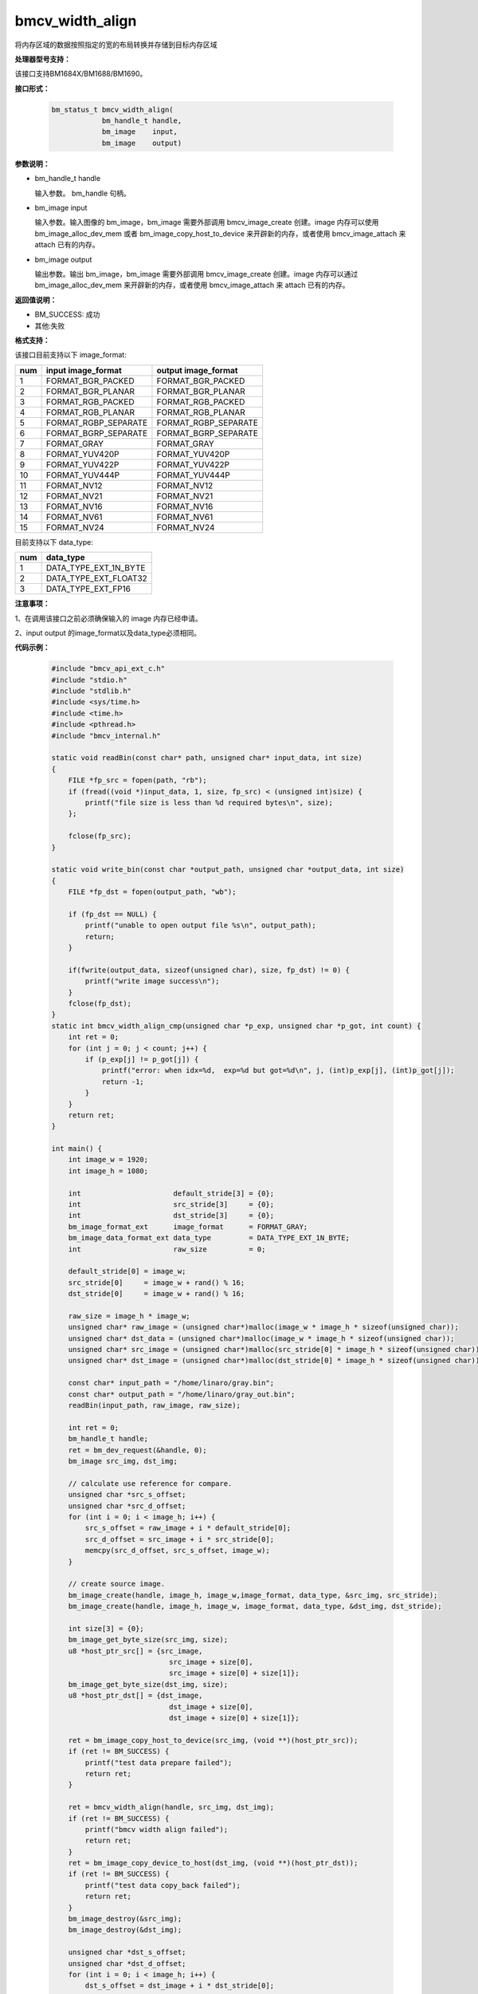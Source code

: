 bmcv_width_align
=================
将内存区域的数据按照指定的宽的布局转换并存储到目标内存区域

**处理器型号支持：**

该接口支持BM1684X/BM1688/BM1690。

**接口形式：**

    .. code-block:: c

        bm_status_t bmcv_width_align(
                    bm_handle_t handle,
                    bm_image    input,
                    bm_image    output)

**参数说明：**

* bm_handle_t handle

  输入参数。 bm_handle 句柄。

* bm_image input

  输入参数。输入图像的 bm_image，bm_image 需要外部调用 bmcv_image_create 创建。image 内存可以使用 bm_image_alloc_dev_mem 或者 bm_image_copy_host_to_device 来开辟新的内存，或者使用 bmcv_image_attach 来 attach 已有的内存。

* bm_image output

  输出参数。输出 bm_image，bm_image 需要外部调用 bmcv_image_create 创建。image 内存可以通过 bm_image_alloc_dev_mem 来开辟新的内存，或者使用 bmcv_image_attach 来 attach 已有的内存。


**返回值说明：**

* BM_SUCCESS: 成功

* 其他:失败

**格式支持：**

该接口目前支持以下 image_format:

+-----+------------------------+------------------------+
| num | input image_format     | output image_format    |
+=====+========================+========================+
| 1   | FORMAT_BGR_PACKED      | FORMAT_BGR_PACKED      |
+-----+------------------------+------------------------+
| 2   | FORMAT_BGR_PLANAR      | FORMAT_BGR_PLANAR      |
+-----+------------------------+------------------------+
| 3   | FORMAT_RGB_PACKED      | FORMAT_RGB_PACKED      |
+-----+------------------------+------------------------+
| 4   | FORMAT_RGB_PLANAR      | FORMAT_RGB_PLANAR      |
+-----+------------------------+------------------------+
| 5   | FORMAT_RGBP_SEPARATE   | FORMAT_RGBP_SEPARATE   |
+-----+------------------------+------------------------+
| 6   | FORMAT_BGRP_SEPARATE   | FORMAT_BGRP_SEPARATE   |
+-----+------------------------+------------------------+
| 7   | FORMAT_GRAY            | FORMAT_GRAY            |
+-----+------------------------+------------------------+
| 8   | FORMAT_YUV420P         | FORMAT_YUV420P         |
+-----+------------------------+------------------------+
| 9   | FORMAT_YUV422P         | FORMAT_YUV422P         |
+-----+------------------------+------------------------+
| 10  | FORMAT_YUV444P         | FORMAT_YUV444P         |
+-----+------------------------+------------------------+
| 11  | FORMAT_NV12            | FORMAT_NV12            |
+-----+------------------------+------------------------+
| 12  | FORMAT_NV21            | FORMAT_NV21            |
+-----+------------------------+------------------------+
| 13  | FORMAT_NV16            | FORMAT_NV16            |
+-----+------------------------+------------------------+
| 14  | FORMAT_NV61            | FORMAT_NV61            |
+-----+------------------------+------------------------+
| 15  | FORMAT_NV24            | FORMAT_NV24            |
+-----+------------------------+------------------------+


目前支持以下 data_type:

+-----+--------------------------------+
| num | data_type                      |
+=====+================================+
| 1   | DATA_TYPE_EXT_1N_BYTE          |
+-----+--------------------------------+
| 2   | DATA_TYPE_EXT_FLOAT32          |
+-----+--------------------------------+
| 3   | DATA_TYPE_EXT_FP16             |
+-----+--------------------------------+

**注意事项：**

1、在调用该接口之前必须确保输入的 image 内存已经申请。

2、input output 的image_format以及data_type必须相同。

**代码示例：**

    .. code-block:: c

        #include "bmcv_api_ext_c.h"
        #include "stdio.h"
        #include "stdlib.h"
        #include <sys/time.h>
        #include <time.h>
        #include <pthread.h>
        #include "bmcv_internal.h"

        static void readBin(const char* path, unsigned char* input_data, int size)
        {
            FILE *fp_src = fopen(path, "rb");
            if (fread((void *)input_data, 1, size, fp_src) < (unsigned int)size) {
                printf("file size is less than %d required bytes\n", size);
            };

            fclose(fp_src);
        }

        static void write_bin(const char *output_path, unsigned char *output_data, int size)
        {
            FILE *fp_dst = fopen(output_path, "wb");

            if (fp_dst == NULL) {
                printf("unable to open output file %s\n", output_path);
                return;
            }

            if(fwrite(output_data, sizeof(unsigned char), size, fp_dst) != 0) {
                printf("write image success\n");
            }
            fclose(fp_dst);
        }
        static int bmcv_width_align_cmp(unsigned char *p_exp, unsigned char *p_got, int count) {
            int ret = 0;
            for (int j = 0; j < count; j++) {
                if (p_exp[j] != p_got[j]) {
                    printf("error: when idx=%d,  exp=%d but got=%d\n", j, (int)p_exp[j], (int)p_got[j]);
                    return -1;
                }
            }
            return ret;
        }

        int main() {
            int image_w = 1920;
            int image_h = 1080;

            int                      default_stride[3] = {0};
            int                      src_stride[3]     = {0};
            int                      dst_stride[3]     = {0};
            bm_image_format_ext      image_format      = FORMAT_GRAY;
            bm_image_data_format_ext data_type         = DATA_TYPE_EXT_1N_BYTE;
            int                      raw_size          = 0;

            default_stride[0] = image_w;
            src_stride[0]     = image_w + rand() % 16;
            dst_stride[0]     = image_w + rand() % 16;

            raw_size = image_h * image_w;
            unsigned char* raw_image = (unsigned char*)malloc(image_w * image_h * sizeof(unsigned char));
            unsigned char* dst_data = (unsigned char*)malloc(image_w * image_h * sizeof(unsigned char));
            unsigned char* src_image = (unsigned char*)malloc(src_stride[0] * image_h * sizeof(unsigned char));
            unsigned char* dst_image = (unsigned char*)malloc(dst_stride[0] * image_h * sizeof(unsigned char));

            const char* input_path = "/home/linaro/gray.bin";
            const char* output_path = "/home/linaro/gray_out.bin";
            readBin(input_path, raw_image, raw_size);

            int ret = 0;
            bm_handle_t handle;
            ret = bm_dev_request(&handle, 0);
            bm_image src_img, dst_img;

            // calculate use reference for compare.
            unsigned char *src_s_offset;
            unsigned char *src_d_offset;
            for (int i = 0; i < image_h; i++) {
                src_s_offset = raw_image + i * default_stride[0];
                src_d_offset = src_image + i * src_stride[0];
                memcpy(src_d_offset, src_s_offset, image_w);
            }

            // create source image.
            bm_image_create(handle, image_h, image_w,image_format, data_type, &src_img, src_stride);
            bm_image_create(handle, image_h, image_w, image_format, data_type, &dst_img, dst_stride);

            int size[3] = {0};
            bm_image_get_byte_size(src_img, size);
            u8 *host_ptr_src[] = {src_image,
                                    src_image + size[0],
                                    src_image + size[0] + size[1]};
            bm_image_get_byte_size(dst_img, size);
            u8 *host_ptr_dst[] = {dst_image,
                                    dst_image + size[0],
                                    dst_image + size[0] + size[1]};

            ret = bm_image_copy_host_to_device(src_img, (void **)(host_ptr_src));
            if (ret != BM_SUCCESS) {
                printf("test data prepare failed");
                return ret;
            }

            ret = bmcv_width_align(handle, src_img, dst_img);
            if (ret != BM_SUCCESS) {
                printf("bmcv width align failed");
                return ret;
            }
            ret = bm_image_copy_device_to_host(dst_img, (void **)(host_ptr_dst));
            if (ret != BM_SUCCESS) {
                printf("test data copy_back failed");
                return ret;
            }
            bm_image_destroy(&src_img);
            bm_image_destroy(&dst_img);

            unsigned char *dst_s_offset;
            unsigned char *dst_d_offset;
            for (int i = 0; i < image_h; i++) {
                dst_s_offset = dst_image + i * dst_stride[0];
                dst_d_offset = dst_data + i * default_stride[0];
                memcpy(dst_d_offset, dst_s_offset, image_w);
            }
            write_bin(output_path, dst_data, raw_size);

            // compare.
            int cmp_res = bmcv_width_align_cmp(raw_image, dst_data, raw_size);
            if (cmp_res != 0) {
                printf("cv_width_align comparing failed\n");
                ret = BM_ERR_FAILURE;
                return ret;
            }
            printf("------[TEST WIDTH ALIGN] ALL TEST PASSED!\n");
            free(raw_image);
            free(dst_data);
            free(src_image);
            free(dst_image);
            return 0;
        }